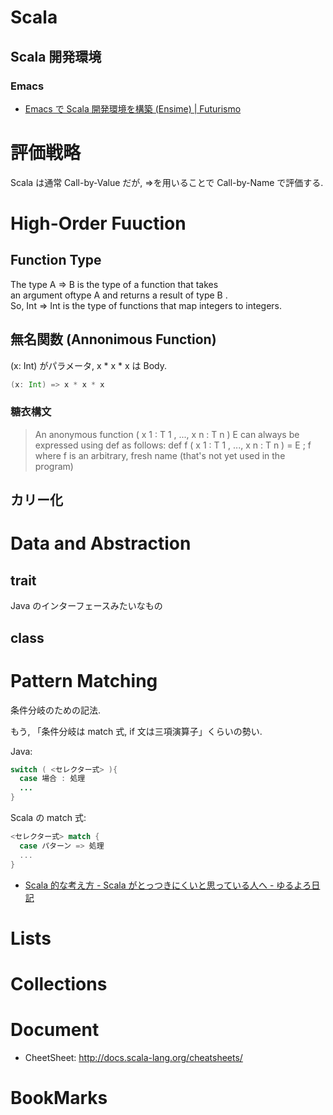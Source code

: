 #+OPTIONS: toc:nil
* Scala
** Scala 開発環境
*** Emacs
- [[http://futurismo.biz/archives/2449][Emacs で Scala 開発環境を構築 (Ensime) | Futurismo]]

* 評価戦略
  Scala は通常 Call-by-Value だが, =>を用いることで Call-by-Name で評価する.

* High-Order Fuuction
** Function Type
#+begin_verse
The type A => B is the type of a function that takes 
an argument oftype A and returns a result of type B .
So, Int => Int is the type of functions that map integers to integers.
#+end_verse

** 無名関数 (Annonimous Function)
(x: Int) がパラメータ, x * x * x は Body.

#+begin_src scala
(x: Int) => x * x * x
#+end_src

*** 糖衣構文
#+BEGIN_HTML
<blockquote>
An anonymous function ( x 1 : T 1 , ..., x n : T n )  E can always be
expressed using def as follows:

def f ( x 1 : T 1 , ..., x n : T n ) = E ; f

where f is an arbitrary, fresh name (that's not yet used in the program)
</blockquote>
#+END_HTML

** カリー化

*  Data and Abstraction
** trait
Java のインターフェースみたいなもの

** class

* Pattern Matching
条件分岐のための記法.

もう, 「条件分岐は match 式, if 文は三項演算子」くらいの勢い.

Java:

#+begin_src java
switch ( <セレクター式> ){ 
  case 場合 : 処理
  ...
}
#+end_src

Scala の match 式:

#+begin_src scala
<セレクター式> match { 
  case パターン => 処理
  ...
}
#+end_src

- [[http://yuroyoro.hatenablog.com/entry/20100317/1268819400][Scala 的な考え方 - Scala がとっつきにくいと思っている人へ - ゆるよろ日記]]

* Lists
* Collections

* Document
- CheetSheet: http://docs.scala-lang.org/cheatsheets/    

* BookMarks
